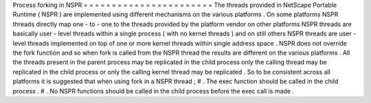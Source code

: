 Process
forking
in
NSPR
=
=
=
=
=
=
=
=
=
=
=
=
=
=
=
=
=
=
=
=
=
=
=
The
threads
provided
in
NetScape
Portable
Runtime
(
NSPR
)
are
implemented
using
different
mechanisms
on
the
various
platforms
.
On
some
platforms
NSPR
threads
directly
map
one
-
to
-
one
to
the
threads
provided
by
the
platform
vendor
on
other
platforms
NSPR
threads
are
basically
user
-
level
threads
within
a
single
process
(
with
no
kernel
threads
)
and
on
still
others
NSPR
threads
are
user
-
level
threads
implemented
on
top
of
one
or
more
kernel
threads
within
single
address
space
.
NSPR
does
not
override
the
fork
function
and
so
when
fork
is
called
from
the
NSPR
thread
the
results
are
different
on
the
various
platforms
.
All
the
threads
present
in
the
parent
process
may
be
replicated
in
the
child
process
only
the
calling
thread
may
be
replicated
in
the
child
process
or
only
the
calling
kernel
thread
may
be
replicated
.
So
to
be
consistent
across
all
platforms
it
is
suggested
that
when
using
fork
in
a
NSPR
thread
;
#
.
The
exec
function
should
be
called
in
the
child
process
.
#
.
No
NSPR
functions
should
be
called
in
the
child
process
before
the
exec
call
is
made
.
